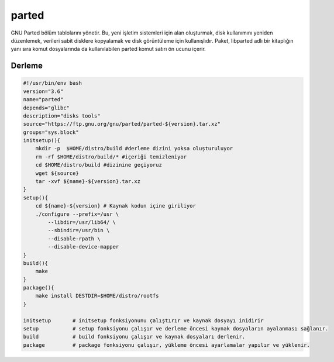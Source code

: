 parted
++++++

GNU Parted bölüm tablolarını yönetir.  Bu, yeni işletim sistemleri için alan oluşturmak, disk kullanımını yeniden düzenlemek, verileri sabit disklere kopyalamak ve disk görüntüleme için kullanışlıdır.  Paket, libparted adlı bir kitaplığın yanı sıra komut dosyalarında da kullanılabilen parted komut satırı ön ucunu içerir.

Derleme
-------

.. code-block:: shell
	
    #!/usr/bin/env bash
    version="3.6"
    name="parted"
    depends="glibc"
    description="disks tools"
    source="https://ftp.gnu.org/gnu/parted/parted-${version}.tar.xz"
    groups="sys.block"
    initsetup(){
        mkdir -p  $HOME/distro/build #derleme dizini yoksa oluşturuluyor
        rm -rf $HOME/distro/build/* #içeriği temizleniyor
        cd $HOME/distro/build #dizinine geçiyoruz
        wget ${source}
        tar -xvf ${name}-${version}.tar.xz
    }
    setup(){
        cd ${name}-${version} # Kaynak kodun içine giriliyor
        ./configure --prefix=/usr \
            --libdir=/usr/lib64/ \
            --sbindir=/usr/bin \
            --disable-rpath \
            --disable-device-mapper
    }
    build(){
        make
    }
    package(){
        make install DESTDIR=$HOME/distro/rootfs
    }
    
    initsetup       # initsetup fonksiyonunu çalıştırır ve kaynak dosyayı inidirir
    setup           # setup fonksiyonu çalışır ve derleme öncesi kaynak dosyaların ayalanması sağlanır.
    build           # build fonksiyonu çalışır ve kaynak dosyaları derlenir.
    package         # package fonksiyonu çalışır, yükleme öncesi ayarlamalar yapılır ve yüklenir.
    

.. raw:: pdf

   PageBreak



